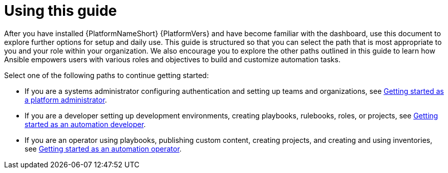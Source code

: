 :_mod-docs-content-type: CONCEPT

[id="con-gs-final-set-up"]

= Using this guide

After you have installed {PlatformNameShort} {PlatformVers} and have become familiar with the dashboard, use this document to explore further options for setup and daily use. 
This guide is structured so that you can select the path that is most appropriate to you and your role within your organization. 
We also encourage you to explore the other paths outlined in this guide to learn how Ansible empowers users with various roles and objectives to build and customize automation tasks.

Select one of the following paths to continue getting started: 

* If you are a systems administrator configuring authentication and setting up teams and organizations, see xref:assembly-gs-platform-admin[Getting started as a platform administrator].
* If you are a developer setting up development environments, creating playbooks, rulebooks, roles, or projects, see xref:assembly-gs-auto-dev[Getting started as an automation developer].
* If you are an operator using playbooks, publishing custom content, creating projects, and creating and using inventories, see xref:assembly-gs-auto-op[Getting started as an automation operator].

